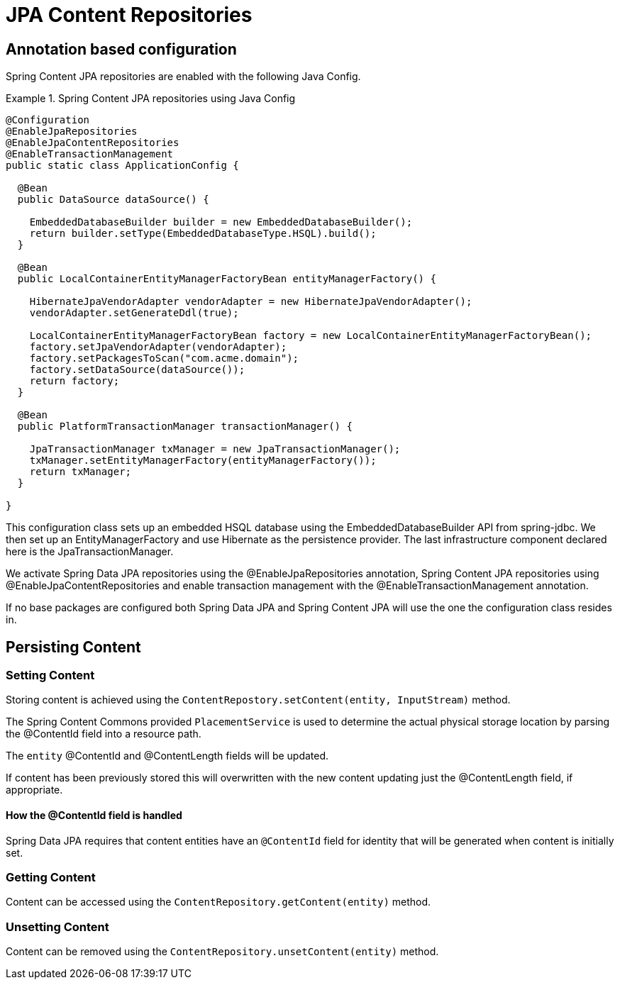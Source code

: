 = JPA Content Repositories

== Annotation based configuration

Spring Content JPA repositories are enabled with the following Java Config.

.Spring Content JPA repositories using Java Config
====
[source, java]
----
@Configuration
@EnableJpaRepositories
@EnableJpaContentRepositories
@EnableTransactionManagement
public static class ApplicationConfig {  

  @Bean
  public DataSource dataSource() {

    EmbeddedDatabaseBuilder builder = new EmbeddedDatabaseBuilder();
    return builder.setType(EmbeddedDatabaseType.HSQL).build();
  }

  @Bean
  public LocalContainerEntityManagerFactoryBean entityManagerFactory() {

    HibernateJpaVendorAdapter vendorAdapter = new HibernateJpaVendorAdapter();
    vendorAdapter.setGenerateDdl(true);

    LocalContainerEntityManagerFactoryBean factory = new LocalContainerEntityManagerFactoryBean();
    factory.setJpaVendorAdapter(vendorAdapter);
    factory.setPackagesToScan("com.acme.domain");
    factory.setDataSource(dataSource());
    return factory;
  }

  @Bean
  public PlatformTransactionManager transactionManager() {

    JpaTransactionManager txManager = new JpaTransactionManager();
    txManager.setEntityManagerFactory(entityManagerFactory());
    return txManager;
  }
	
}
----
====

This configuration class sets up an embedded HSQL database using the EmbeddedDatabaseBuilder API from spring-jdbc.  We then set up an EntityManagerFactory and use Hibernate as the persistence provider.  The last infrastructure component declared here is the JpaTransactionManager.  

We activate Spring Data JPA repositories using the @EnableJpaRepositories annotation,  Spring Content JPA repositories using @EnableJpaContentRepositories and enable transaction management with the @EnableTransactionManagement annotation.

If no base packages are configured both Spring Data JPA and Spring Content JPA will use the one the configuration class resides in.

== Persisting Content

=== Setting Content

Storing content is achieved using the `ContentRepostory.setContent(entity, InputStream)` method.  

The Spring Content Commons provided `PlacementService` is used to determine the actual physical storage location by parsing the @ContentId field into a resource path.

The `entity` @ContentId and @ContentLength fields will be updated.  

If content has been previously stored this will overwritten with the new content updating just the @ContentLength field, if appropriate.

==== How the @ContentId field is handled 

Spring Data JPA requires that content entities have an `@ContentId` field for identity that will be generated when content is initially set.  

=== Getting Content

Content can be accessed using the `ContentRepository.getContent(entity)` method.  

=== Unsetting Content

Content can be removed using the `ContentRepository.unsetContent(entity)` method.
